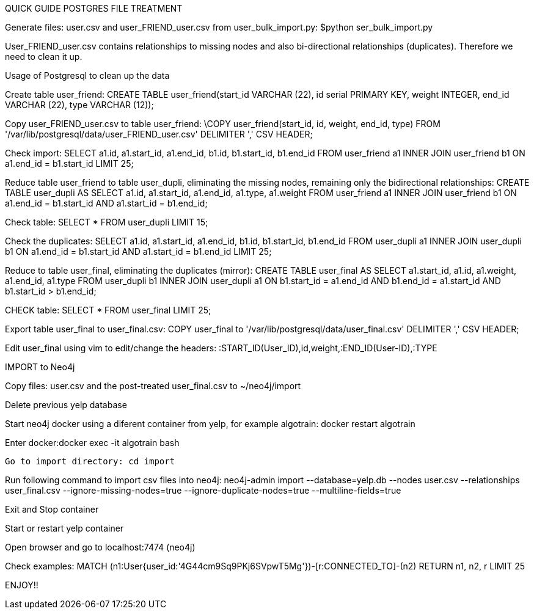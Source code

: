 QUICK GUIDE POSTGRES FILE TREATMENT 

 

Generate files: user.csv and user_FRIEND_user.csv  from user_bulk_import.py: $python ser_bulk_import.py 

User_FRIEND_user.csv contains relationships to missing nodes and also bi-directional relationships (duplicates). Therefore we need to clean it up. 

Usage of Postgresql to clean up the data 

Create table user_friend: CREATE TABLE user_friend(start_id VARCHAR (22), id serial PRIMARY KEY, weight INTEGER, end_id VARCHAR (22), type VARCHAR (12)); 

Copy user_FRIEND_user.csv to table user_friend: \COPY user_friend(start_id, id, weight, end_id, type) FROM '/var/lib/postgresql/data/user_FRIEND_user.csv' DELIMITER ',' CSV HEADER; 

Check import: SELECT a1.id, a1.start_id, a1.end_id, b1.id, b1.start_id, b1.end_id  FROM user_friend a1 INNER JOIN user_friend b1 ON a1.end_id = b1.start_id LIMIT 25; 

Reduce table user_friend to table user_dupli, eliminating the missing nodes, remaining only the bidirectional relationships: CREATE TABLE user_dupli AS SELECT a1.id, a1.start_id, a1.end_id, a1.type, a1.weight FROM user_friend a1 INNER JOIN user_friend b1 ON a1.end_id = b1.start_id AND a1.start_id = b1.end_id; 

Check table: SELECT * FROM user_dupli LIMIT 15; 

Check the duplicates: SELECT a1.id, a1.start_id, a1.end_id, b1.id, b1.start_id, b1.end_id  FROM user_dupli a1 INNER JOIN user_dupli b1 ON a1.end_id = b1.start_id AND a1.start_id = b1.end_id LIMIT 25; 

Reduce to table user_final, eliminating the duplicates (mirror): CREATE TABLE user_final AS SELECT a1.start_id, a1.id, a1.weight, a1.end_id, a1.type FROM user_dupli b1 INNER JOIN user_dupli a1 ON b1.start_id = a1.end_id AND b1.end_id = a1.start_id AND b1.start_id > b1.end_id; 

CHECK table: SELECT * FROM user_final LIMIT 25; 

Export table user_final to user_final.csv: COPY user_final to '/var/lib/postgresql/data/user_final.csv' DELIMITER ',' CSV HEADER;  

Edit user_final using vim to edit/change the headers: :START_ID(User_ID),id,weight,:END_ID(User-ID),:TYPE 

IMPORT to Neo4j 

Copy files: user.csv and the post-treated user_final.csv to ~/neo4j/import 

Delete previous yelp database 

Start neo4j docker using a diferent container from yelp, for example algotrain: docker restart algotrain 

Enter docker:docker exec -it algotrain bash 

 Go to import directory: cd import 

Run following command to import csv files into neo4j: neo4j-admin import --database=yelp.db --nodes user.csv  --relationships user_final.csv --ignore-missing-nodes=true --ignore-duplicate-nodes=true --multiline-fields=true 

Exit and Stop container 

Start or restart yelp container 

Open browser and go to localhost:7474 (neo4j) 

Check examples: MATCH (n1:User{user_id:'4G44cm9Sq9PKj6SVpwT5Mg'})-[r:CONNECTED_TO]-(n2) RETURN n1, n2, r LIMIT 25 

ENJOY!! 

 

